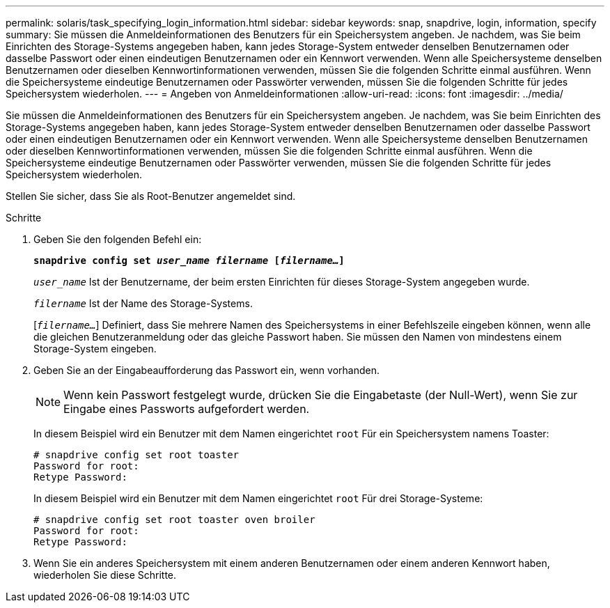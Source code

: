 ---
permalink: solaris/task_specifying_login_information.html 
sidebar: sidebar 
keywords: snap, snapdrive, login, information, specify 
summary: Sie müssen die Anmeldeinformationen des Benutzers für ein Speichersystem angeben. Je nachdem, was Sie beim Einrichten des Storage-Systems angegeben haben, kann jedes Storage-System entweder denselben Benutzernamen oder dasselbe Passwort oder einen eindeutigen Benutzernamen oder ein Kennwort verwenden. Wenn alle Speichersysteme denselben Benutzernamen oder dieselben Kennwortinformationen verwenden, müssen Sie die folgenden Schritte einmal ausführen. Wenn die Speichersysteme eindeutige Benutzernamen oder Passwörter verwenden, müssen Sie die folgenden Schritte für jedes Speichersystem wiederholen. 
---
= Angeben von Anmeldeinformationen
:allow-uri-read: 
:icons: font
:imagesdir: ../media/


[role="lead"]
Sie müssen die Anmeldeinformationen des Benutzers für ein Speichersystem angeben. Je nachdem, was Sie beim Einrichten des Storage-Systems angegeben haben, kann jedes Storage-System entweder denselben Benutzernamen oder dasselbe Passwort oder einen eindeutigen Benutzernamen oder ein Kennwort verwenden. Wenn alle Speichersysteme denselben Benutzernamen oder dieselben Kennwortinformationen verwenden, müssen Sie die folgenden Schritte einmal ausführen. Wenn die Speichersysteme eindeutige Benutzernamen oder Passwörter verwenden, müssen Sie die folgenden Schritte für jedes Speichersystem wiederholen.

Stellen Sie sicher, dass Sie als Root-Benutzer angemeldet sind.

.Schritte
. Geben Sie den folgenden Befehl ein:
+
`*snapdrive config set _user_name filername_ [_filername..._]*`

+
`_user_name_` Ist der Benutzername, der beim ersten Einrichten für dieses Storage-System angegeben wurde.

+
`_filername_` Ist der Name des Storage-Systems.

+
[`_filername..._`] Definiert, dass Sie mehrere Namen des Speichersystems in einer Befehlszeile eingeben können, wenn alle die gleichen Benutzeranmeldung oder das gleiche Passwort haben. Sie müssen den Namen von mindestens einem Storage-System eingeben.

. Geben Sie an der Eingabeaufforderung das Passwort ein, wenn vorhanden.
+

NOTE: Wenn kein Passwort festgelegt wurde, drücken Sie die Eingabetaste (der Null-Wert), wenn Sie zur Eingabe eines Passworts aufgefordert werden.

+
In diesem Beispiel wird ein Benutzer mit dem Namen eingerichtet `root` Für ein Speichersystem namens Toaster:

+
[listing]
----
# snapdrive config set root toaster
Password for root:
Retype Password:
----
+
In diesem Beispiel wird ein Benutzer mit dem Namen eingerichtet `root` Für drei Storage-Systeme:

+
[listing]
----
# snapdrive config set root toaster oven broiler
Password for root:
Retype Password:
----
. Wenn Sie ein anderes Speichersystem mit einem anderen Benutzernamen oder einem anderen Kennwort haben, wiederholen Sie diese Schritte.

